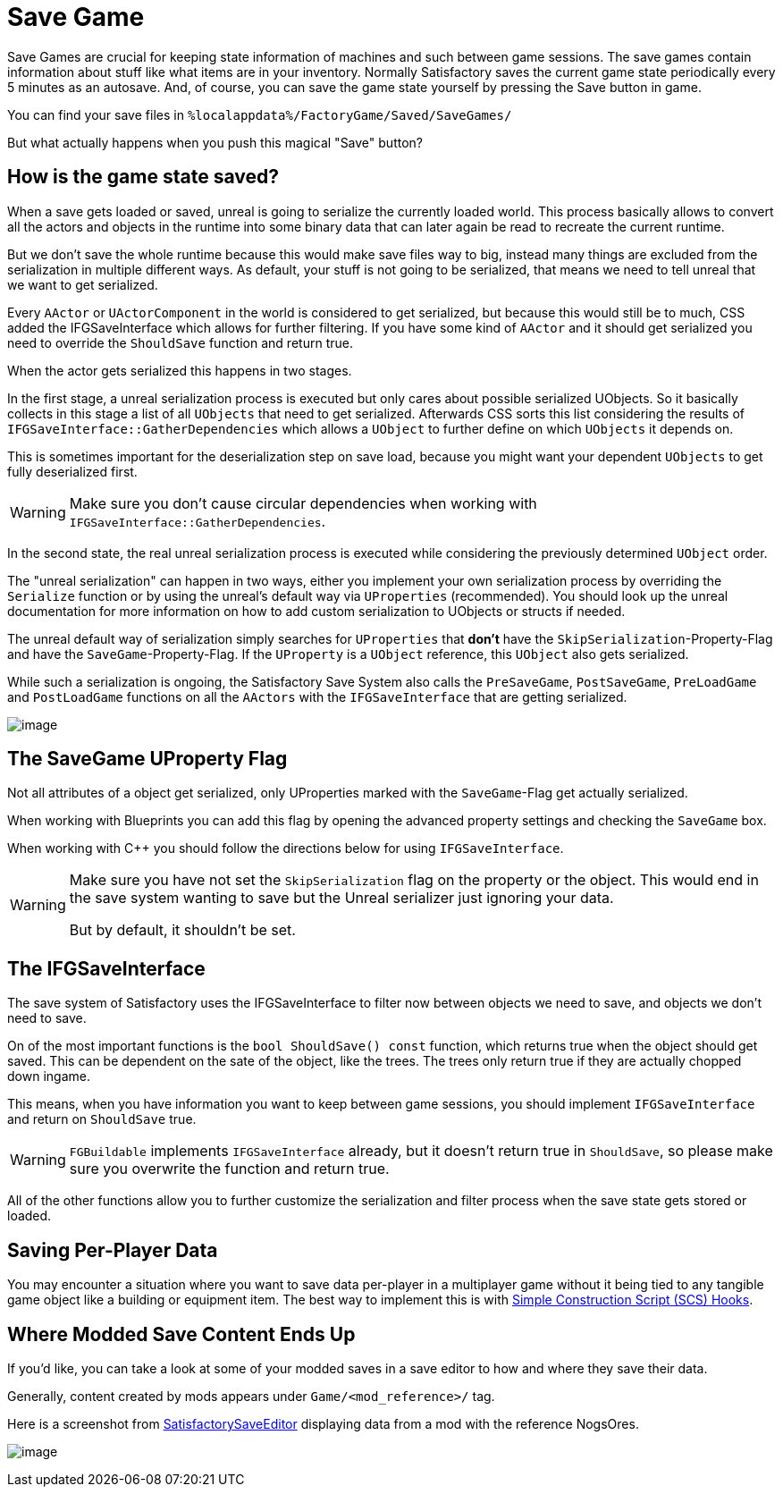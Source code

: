 = Save Game

Save Games are crucial for keeping state information of machines and such between game sessions.
The save games contain information about stuff like what items are in your inventory.
Normally Satisfactory saves the current game state periodically every 5 minutes as an autosave.
And, of course, you can save the game state yourself by pressing the Save button in game.

You can find your save files in `%localappdata%/FactoryGame/Saved/SaveGames/`

But what actually happens when you push this magical "Save" button?

== How is the game state saved?

When a save gets loaded or saved, unreal is going to serialize the currently loaded world.
This process basically allows to convert all the actors and objects in the runtime into some binary data
that can later again be read to recreate the current runtime.

But we don't save the whole runtime because this would make save files way to big,
instead many things are excluded from the serialization in multiple different ways.
As default, your stuff is not going to be serialized, that means we need to tell unreal that we want to get serialized.

Every `AActor` or `UActorComponent` in the world is considered to get serialized, but because this would still be to much,
CSS added the IFGSaveInterface which allows for further filtering.
If you have some kind of `AActor` and it should get serialized you need to override the `ShouldSave` function and return true.

When the actor gets serialized this happens in two stages.

In the first stage, a unreal serialization process is executed but only cares about possible serialized UObjects.
So it basically collects in this stage a list of all `UObjects` that need to get serialized.
Afterwards CSS sorts this list considering the results of `IFGSaveInterface::GatherDependencies`
which allows a `UObject` to further define on which `UObjects` it depends on.

This is sometimes important for the deserialization step on save load,
because you might want your dependent `UObjects` to get fully deserialized first.

[WARNING]
====
Make sure you don't cause circular dependencies when working with `IFGSaveInterface::GatherDependencies`.
====

In the second state, the real unreal serialization process is executed
while considering the previously determined `UObject` order.

The "unreal serialization" can happen in two ways,
either you implement your own serialization process by overriding the `Serialize` function
or by using the unreal's default way via `UProperties` (recommended).
You should look up the unreal documentation for more information on
how to add custom serialization to UObjects or structs if needed.

The unreal default way of serialization simply searches for `UProperties`
that **don't** have the `SkipSerialization`-Property-Flag and have the `SaveGame`-Property-Flag.
If the `UProperty` is a `UObject` reference, this `UObject` also gets serialized.

While such a serialization is ongoing, the Satisfactory Save System also calls the
`PreSaveGame`, `PostSaveGame`, `PreLoadGame` and `PostLoadGame` functions on all the `AActors`
with the `IFGSaveInterface` that are getting serialized.

image:Satisfactory/SFSerializationFlow.svg[image]

== The SaveGame UProperty Flag

Not all attributes of a object get serialized,
only UProperties marked with the `SaveGame`-Flag get actually serialized.

When working with Blueprints you can add this flag by opening the advanced property settings and checking the `SaveGame` box.

When working with C++ you should follow the directions below for using `IFGSaveInterface`.

[WARNING]
====
Make sure you have not set the `SkipSerialization` flag on the property or the object.
This would end in the save system wanting to save but the Unreal serializer just ignoring your data.

But by default, it shouldn't be set.
====

== The IFGSaveInterface

The save system of Satisfactory uses the IFGSaveInterface to filter now between objects we need to save,
and objects we don't need to save.

On of the most important functions is the `bool ShouldSave() const` function,
which returns true when the object should get saved.
This can be dependent on the sate of the object, like the trees.
The trees only return true if they are actually chopped down ingame.

This means,
when you have information you want to keep between game sessions, you should implement `IFGSaveInterface`
and return on `ShouldSave` true.

[WARNING]
====
`FGBuildable` implements `IFGSaveInterface` already, but it doesn't return true in `ShouldSave`,
so please make sure you overwrite the function and return true.
====

All of the other functions allow you to further customize the serialization and filter process
when the save state gets stored or loaded.

== Saving Per-Player Data

You may encounter a situation where you want to save data per-player in a multiplayer game
without it being tied to any tangible game object like a building or equipment item.
The best way to implement this is with
xref:Development/ModLoader/SimpleConstructionScript.adoc[Simple Construction Script (SCS) Hooks].

== Where Modded Save Content Ends Up

If you'd like, you can take a look at some of your modded saves in a save editor to how and where they save their data.

Generally, content created by mods appears under `Game/<mod_reference>/` tag.

Here is a screenshot from https://github.com/Goz3rr/SatisfactorySaveEditor/[SatisfactorySaveEditor] displaying data from a mod with the reference NogsOres.

image:https://i.imgur.com/0sdahyB.png[image]
